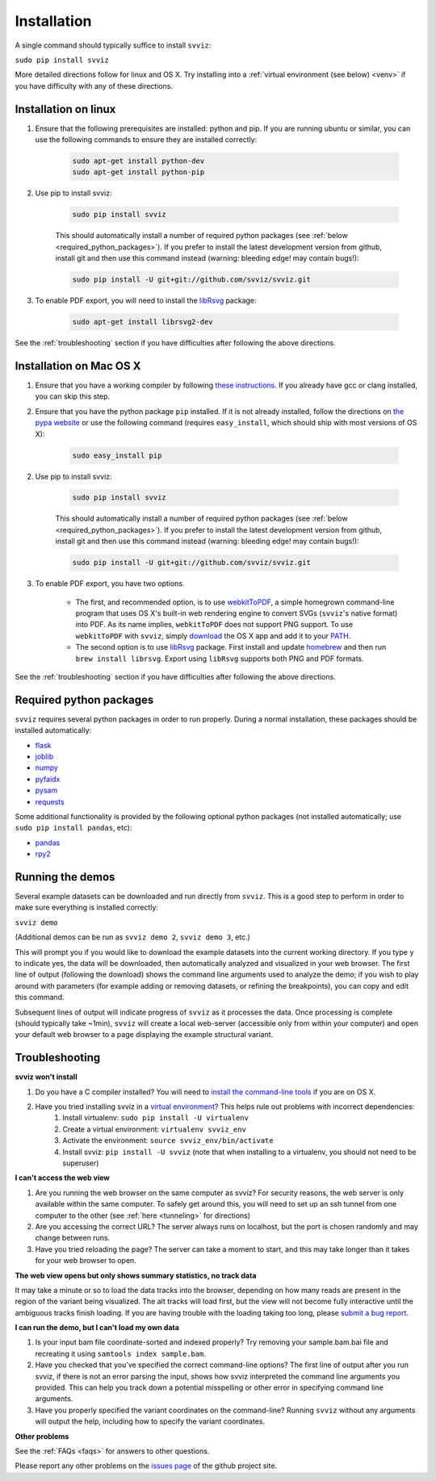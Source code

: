 .. _installation:

Installation
============

A single command should typically suffice to install ``svviz``:

``sudo pip install svviz``

More detailed directions follow for linux and OS X. Try installing into a :ref:`virtual environment (see below) <venv>` if you have difficulty with any of these directions.

Installation on linux
---------------------

1. Ensure that the following prerequisites are installed: python and pip. If you are running ubuntu or similar, you can use the following commands to ensure they are installed correctly:

    .. code-block:: bash

        sudo apt-get install python-dev
        sudo apt-get install python-pip

2. Use pip to install svviz:

    .. code-block:: bash

        sudo pip install svviz

    This should automatically install a number of required python packages (see :ref:`below <required_python_packages>`). If you prefer to install the latest development version from github, install git and then use this command instead (warning: bleeding edge! may contain bugs!):

    .. code-block:: bash

        sudo pip install -U git+git://github.com/svviz/svviz.git

3. To enable PDF export, you will need to install the `libRsvg <https://wiki.gnome.org/action/show/Projects/LibRsvg>`_ package:

    .. code-block:: bash

        sudo apt-get install librsvg2-dev

See the :ref:`troubleshooting` section if you have difficulties after following the above directions.


Installation on Mac OS X
------------------------

1. Ensure that you have a working compiler by following `these instructions <http://railsapps.github.io/xcode-command-line-tools.html>`_. If you already have gcc or clang installed, you can skip this step.

2. Ensure that you have the python package ``pip`` installed. If it is not already installed, follow the directions on `the pypa website <https://pip.pypa.io/en/stable/installing.html#pip-included-with-python>`_ or use the following command (requires ``easy_install``, which should ship with most versions of OS X):

    .. code-block:: bash

        sudo easy_install pip

2. Use pip to install svviz:

    .. code-block:: bash

        sudo pip install svviz

    This should automatically install a number of required python packages (see :ref:`below <required_python_packages>`). If you prefer to install the latest development version from github, install git and then use this command instead (warning: bleeding edge! may contain bugs!):

    .. code-block:: bash

        sudo pip install -U git+git://github.com/svviz/svviz.git

3. To enable PDF export, you have two options.

    * The first, and recommended option, is to use `webkitToPDF <https://github.com/nspies/webkitToPDF/tree/master>`_, a simple homegrown command-line program that uses OS X's built-in web rendering engine to convert SVGs (``svviz``'s native format) into PDF. As its name implies, ``webkitToPDF`` does not support PNG support. To use ``webkitToPDF`` with ``svviz``, simply `download <https://github.com/nspies/webkitToPDF/releases/latest>`_ the OS X app and add it to your `PATH <http://hathaway.cc/post/69201163472/how-to-edit-your-path-environment-variables-on-mac>`_.


    * The second option is to use `libRsvg <https://wiki.gnome.org/action/show/Projects/LibRsvg>`_ package. First install and update `homebrew <http://brew.sh>`_ and then run ``brew install librsvg``. Export using ``libRsvg`` supports both PNG and PDF formats.

See the :ref:`troubleshooting` section if you have difficulties after following the above directions.


.. _required_python_packages:

Required python packages
------------------------

``svviz`` requires several python packages in order to run properly. During a normal installation, these packages should be installed automatically:

- `flask <http://flask.pocoo.org>`_
- `joblib <https://github.com/joblib/joblib>`_
- `numpy <http://www.numpy.org>`_
- `pyfaidx <https://github.com/mdshw5/pyfaidx>`_
- `pysam <http://pysam.readthedocs.org/>`_
- `requests <http://docs.python-requests.org/en/latest/>`_


Some additional functionality is provided by the following optional python packages (not installed automatically; use ``sudo pip install pandas``, etc):

- `pandas <http://pandas.pydata.org>`_
- `rpy2 <https://bitbucket.org/rpy2/rpy2>`_



Running the demos
-----------------

Several example datasets can be downloaded and run directly from ``svviz``. This is a good step to perform in order to make sure everything is installed correctly:

``svviz demo``

(Additional demos can be run as ``svviz demo 2``, ``svviz demo 3``, etc.)

This will prompt you if you would like to download the example datasets into the current working directory. If you type ``y`` to indicate yes, the data will be downloaded, then automatically analyzed and visualized in your web browser. The first line of output (following the download) shows the command line arguments used to analyze the demo; if you wish to play around with parameters (for example adding or removing datasets, or refining the breakpoints), you can copy and edit this command.

Subsequent lines of output will indicate progress of ``svviz`` as it processes the data. Once processing is complete (should typically take ~1min), ``svviz`` will create a local web-server (accessible only from within your computer) and open your default web browser to a page displaying the example structural variant.


.. _troubleshooting:

Troubleshooting
---------------

.. _venv:

**svviz won't install**

1. Do you have a C compiler installed? You will need to `install the command-line tools <http://osxdaily.com/2014/02/12/install-command-line-tools-mac-os-x/>`_ if you are on OS X.
2. Have you tried installing svviz in a `virtual environment <http://docs.python-guide.org/en/latest/dev/virtualenvs/>`_? This helps rule out problems with incorrect dependencies:
    1. Install virtualenv: ``sudo pip install -U virtualenv``
    2. Create a virtual environment: ``virtualenv svviz_env``
    3. Activate the environment: ``source svviz_env/bin/activate``
    4. Install svviz: ``pip install -U svviz`` (note that when installing to a virtualenv, you should not need to be superuser)

**I can't access the web view**

1. Are you running the web browser on the same computer as svviz? For security reasons, the web server is only available within the same computer. To safely get around this, you will need to set up an ssh tunnel from one computer to the other (see :ref:`here <tunneling>` for directions)
2. Are you accessing the correct URL? The server always runs on localhost, but the port is chosen randomly and may change between runs.
3. Have you tried reloading the page? The server can take a moment to start, and this may take longer than it takes for your web browser to open.

**The web view opens but only shows summary statistics, no track data**

It may take a minute or so to load the data tracks into the browser, depending on how many reads are present in the region of the variant being visualized. The alt tracks will load first, but the view will not become fully interactive until the ambiguous tracks finish loading. If you are having trouble with the loading taking too long, please `submit a bug report <https://github.com/svviz/svviz/issues>`_.

**I can run the demo, but I can't load my own data**

1. Is your input bam file coordinate-sorted and indexed properly? Try removing your sample.bam.bai file and recreating it using ``samtools index sample.bam``.
2. Have you checked that you've specified the correct command-line options? The first line of output after you run svviz, if there is not an error parsing the input, shows how svviz interpreted the command line arguments you provided. This can help you track down a potential misspelling or other error in specifying command line arguments.
3. Have you properly specified the variant coordinates on the command-line? Running ``svviz`` without any arguments will output the help, including how to specify the variant coordinates.

**Other problems**

See the :ref:`FAQs <faqs>` for answers to other questions.

Please report any other problems on the `issues page <https://github.com/svviz/svviz/issues>`_ of the github project site.